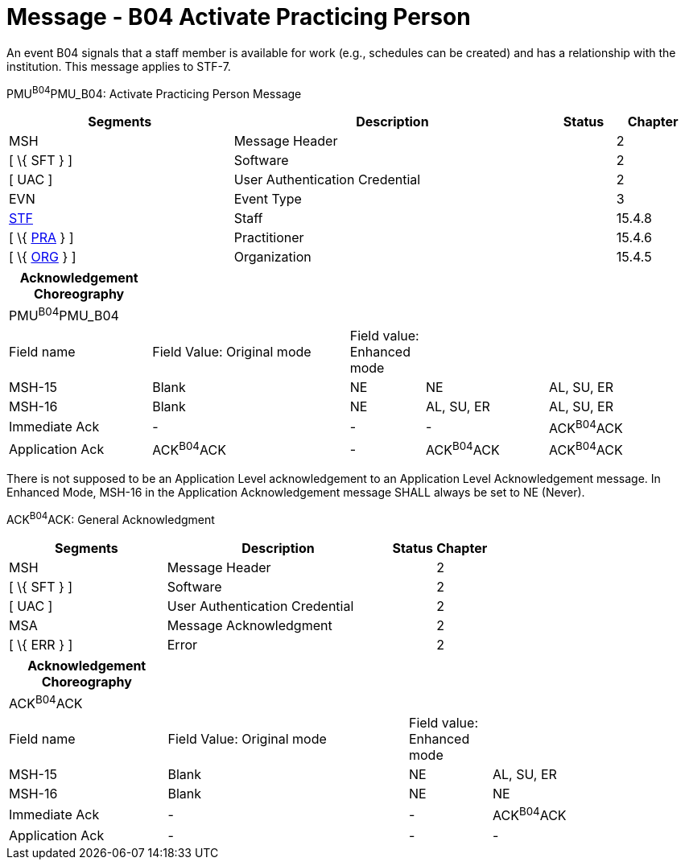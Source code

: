 = Message - B04 Activate Practicing Person
:render_as: Message Page
:v291_section: 15.3.4

An event B04 signals that a staff member is available for work (e.g., schedules can be created) and has a relationship with the institution. This message applies to STF-7.

PMU^B04^PMU_B04: Activate Practicing Person Message

[width="99%",cols="33%,47%,9%,11%",options="header",]

|===

|Segments |Description |Status |Chapter

|MSH |Message Header | |2

|[ \{ SFT } ] |Software | |2

|[ UAC ] |User Authentication Credential | |2

|EVN |Event Type | |3

|link:#_Hlt489344064[STF] |Staff | |15.4.8

|[ \{ link:#PRA[PRA] } ] |Practitioner | |15.4.6

|[ \{ link:#ORG[ORG] } ] |Organization | |15.4.5

|===

[width="99%",cols="21%,29%,11%,18%,21%",options="header",]

|===

|Acknowledgement Choreography | | | |

|PMU^B04^PMU_B04 | | | |

|Field name |Field Value: Original mode |Field value: Enhanced mode | |

|MSH-15 |Blank |NE |NE |AL, SU, ER

|MSH-16 |Blank |NE |AL, SU, ER |AL, SU, ER

|Immediate Ack |- |- |- |ACK^B04^ACK

|Application Ack |ACK^B04^ACK |- |ACK^B04^ACK |ACK^B04^ACK

|===

There is not supposed to be an Application Level acknowledgement to an Application Level Acknowledgement message. In Enhanced Mode, MSH-16 in the Application Acknowledgement message SHALL always be set to NE (Never).

ACK^B04^ACK: General Acknowledgment

[width="100%",cols="33%,47%,9%,11%",options="header",]

|===

|Segments |Description |Status |Chapter

|MSH |Message Header | |2

|[ \{ SFT } ] |Software | |2

|[ UAC ] |User Authentication Credential | |2

|MSA |Message Acknowledgment | |2

|[ \{ ERR } ] |Error | |2

|===

[width="100%",cols="23%,35%,12%,30%",options="header",]

|===

|Acknowledgement Choreography | | |

|ACK^B04^ACK | | |

|Field name |Field Value: Original mode |Field value: Enhanced mode |

|MSH-15 |Blank |NE |AL, SU, ER

|MSH-16 |Blank |NE |NE

|Immediate Ack |- |- |ACK^B04^ACK

|Application Ack |- |- |-

|===

[message-tabs, ["PMU^B04^PMU_B04", "PMU Interaction", "ACK^B04^ACK", "ACK Interaction"]]

